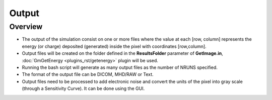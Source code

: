 Output
======

Overview
--------

- The output of the simulation consist on one or more files where the value at each [row, column] represents the energy (or charge) deposited (generated) inside the pixel with coordinates [row,column]. 
- Output files will be created on the folder defined in the **ResultsFolder** parameter of **GetImage.in**, :doc:`GmGetEnergy <plugins_rst/getenergy>` plugin will be used.
- Running the bash script will generate as many output files as the number of NRUNS specified.
- The format of the output file can be DICOM, MHD/RAW or Text.
- Output files need to be processed to add electronic noise and convert the units of the pixel into gray scale (through a Sensitivity Curve). It can be done using the GUI.


